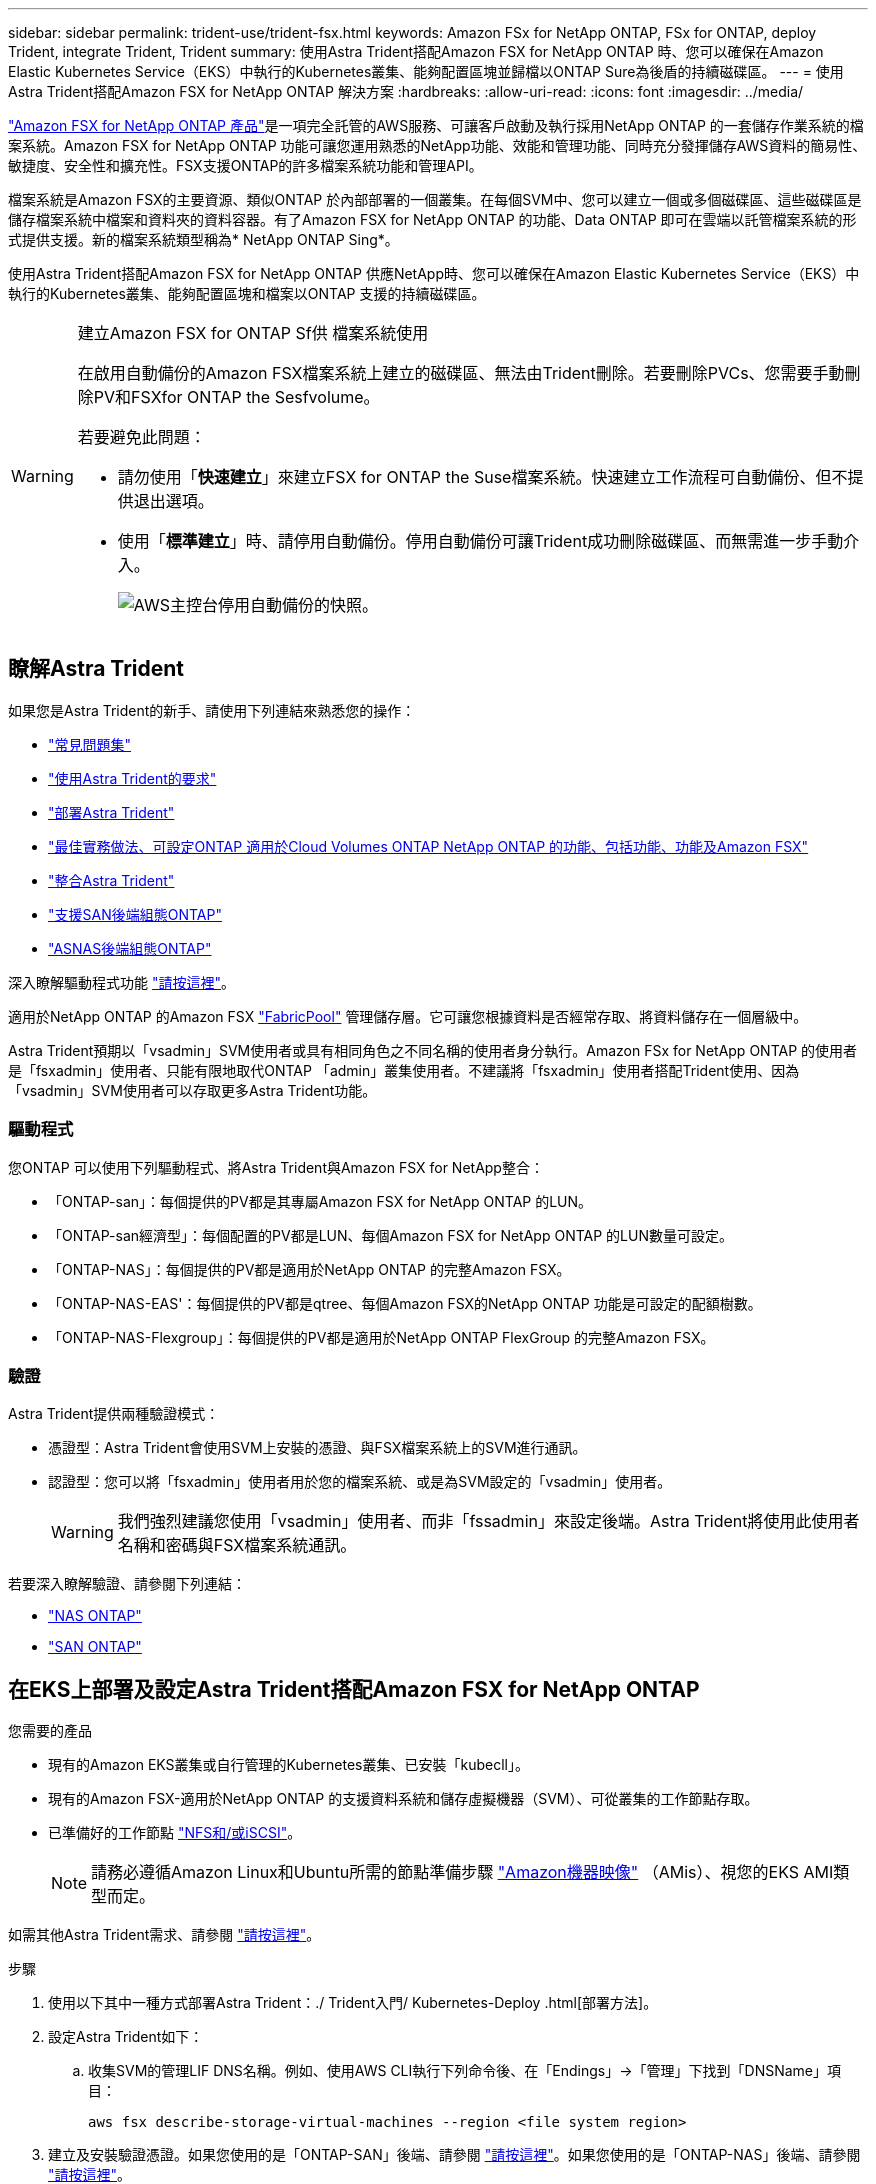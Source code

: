 ---
sidebar: sidebar 
permalink: trident-use/trident-fsx.html 
keywords: Amazon FSx for NetApp ONTAP, FSx for ONTAP, deploy Trident, integrate Trident, Trident 
summary: 使用Astra Trident搭配Amazon FSX for NetApp ONTAP 時、您可以確保在Amazon Elastic Kubernetes Service（EKS）中執行的Kubernetes叢集、能夠配置區塊並歸檔以ONTAP Sure為後盾的持續磁碟區。 
---
= 使用Astra Trident搭配Amazon FSX for NetApp ONTAP 解決方案
:hardbreaks:
:allow-uri-read: 
:icons: font
:imagesdir: ../media/


https://docs.aws.amazon.com/fsx/latest/ONTAPGuide/what-is-fsx-ontap.html["Amazon FSX for NetApp ONTAP 產品"^]是一項完全託管的AWS服務、可讓客戶啟動及執行採用NetApp ONTAP 的一套儲存作業系統的檔案系統。Amazon FSX for NetApp ONTAP 功能可讓您運用熟悉的NetApp功能、效能和管理功能、同時充分發揮儲存AWS資料的簡易性、敏捷度、安全性和擴充性。FSX支援ONTAP的許多檔案系統功能和管理API。

檔案系統是Amazon FSX的主要資源、類似ONTAP 於內部部署的一個叢集。在每個SVM中、您可以建立一個或多個磁碟區、這些磁碟區是儲存檔案系統中檔案和資料夾的資料容器。有了Amazon FSX for NetApp ONTAP 的功能、Data ONTAP 即可在雲端以託管檔案系統的形式提供支援。新的檔案系統類型稱為* NetApp ONTAP Sing*。

使用Astra Trident搭配Amazon FSX for NetApp ONTAP 供應NetApp時、您可以確保在Amazon Elastic Kubernetes Service（EKS）中執行的Kubernetes叢集、能夠配置區塊和檔案以ONTAP 支援的持續磁碟區。

[WARNING]
.建立Amazon FSX for ONTAP Sf供 檔案系統使用
====
在啟用自動備份的Amazon FSX檔案系統上建立的磁碟區、無法由Trident刪除。若要刪除PVCs、您需要手動刪除PV和FSXfor ONTAP the Sesfvolume。

若要避免此問題：

* 請勿使用「*快速建立*」來建立FSX for ONTAP the Suse檔案系統。快速建立工作流程可自動備份、但不提供退出選項。
* 使用「*標準建立*」時、請停用自動備份。停用自動備份可讓Trident成功刪除磁碟區、而無需進一步手動介入。
+
image:screenshot-fsx-backup-disable.png["AWS主控台停用自動備份的快照。"]



====


== 瞭解Astra Trident

如果您是Astra Trident的新手、請使用下列連結來熟悉您的操作：

* link:../faq.html["常見問題集"^]
* link:../trident-get-started/requirements.html["使用Astra Trident的要求"^]
* link:../trident-get-started/kubernetes-deploy.html["部署Astra Trident"^]
* link:../trident-reco/storage-config-best-practices.html["最佳實務做法、可設定ONTAP 適用於Cloud Volumes ONTAP NetApp ONTAP 的功能、包括功能、功能及Amazon FSX"^]
* link:../trident-reco/integrate-trident.html#ontap["整合Astra Trident"^]
* link:ontap-san.html["支援SAN後端組態ONTAP"^]
* link:ontap-nas.html["ASNAS後端組態ONTAP"^]


深入瞭解驅動程式功能 link:../trident-concepts/ontap-drivers.html["請按這裡"^]。

適用於NetApp ONTAP 的Amazon FSX https://docs.netapp.com/ontap-9/topic/com.netapp.doc.dot-mgng-stor-tier-fp/GUID-5A78F93F-7539-4840-AB0B-4A6E3252CF84.html["FabricPool"^] 管理儲存層。它可讓您根據資料是否經常存取、將資料儲存在一個層級中。

Astra Trident預期以「vsadmin」SVM使用者或具有相同角色之不同名稱的使用者身分執行。Amazon FSx for NetApp ONTAP 的使用者是「fsxadmin」使用者、只能有限地取代ONTAP 「admin」叢集使用者。不建議將「fsxadmin」使用者搭配Trident使用、因為「vsadmin」SVM使用者可以存取更多Astra Trident功能。



=== 驅動程式

您ONTAP 可以使用下列驅動程式、將Astra Trident與Amazon FSX for NetApp整合：

* 「ONTAP-san」：每個提供的PV都是其專屬Amazon FSX for NetApp ONTAP 的LUN。
* 「ONTAP-san經濟型」：每個配置的PV都是LUN、每個Amazon FSX for NetApp ONTAP 的LUN數量可設定。
* 「ONTAP-NAS」：每個提供的PV都是適用於NetApp ONTAP 的完整Amazon FSX。
* 「ONTAP-NAS-EAS'：每個提供的PV都是qtree、每個Amazon FSX的NetApp ONTAP 功能是可設定的配額樹數。
* 「ONTAP-NAS-Flexgroup」：每個提供的PV都是適用於NetApp ONTAP FlexGroup 的完整Amazon FSX。




=== 驗證

Astra Trident提供兩種驗證模式：

* 憑證型：Astra Trident會使用SVM上安裝的憑證、與FSX檔案系統上的SVM進行通訊。
* 認證型：您可以將「fsxadmin」使用者用於您的檔案系統、或是為SVM設定的「vsadmin」使用者。
+

WARNING: 我們強烈建議您使用「vsadmin」使用者、而非「fssadmin」來設定後端。Astra Trident將使用此使用者名稱和密碼與FSX檔案系統通訊。



若要深入瞭解驗證、請參閱下列連結：

* link:ontap-nas-prep.html["NAS ONTAP"^]
* link:ontap-san-prep.html["SAN ONTAP"^]




== 在EKS上部署及設定Astra Trident搭配Amazon FSX for NetApp ONTAP

.您需要的產品
* 現有的Amazon EKS叢集或自行管理的Kubernetes叢集、已安裝「kubecll」。
* 現有的Amazon FSX-適用於NetApp ONTAP 的支援資料系統和儲存虛擬機器（SVM）、可從叢集的工作節點存取。
* 已準備好的工作節點 link:worker-node-prep.html["NFS和/或iSCSI"^]。
+

NOTE: 請務必遵循Amazon Linux和Ubuntu所需的節點準備步驟 https://docs.aws.amazon.com/AWSEC2/latest/UserGuide/AMIs.html["Amazon機器映像"^] （AMis）、視您的EKS AMI類型而定。



如需其他Astra Trident需求、請參閱 link:../trident-get-started/requirements.html["請按這裡"^]。

.步驟
. 使用以下其中一種方式部署Astra Trident：./ Trident入門/ Kubernetes-Deploy .html[部署方法]。
. 設定Astra Trident如下：
+
.. 收集SVM的管理LIF DNS名稱。例如、使用AWS CLI執行下列命令後、在「Endings」->「管理」下找到「DNSName」項目：
+
[listing]
----
aws fsx describe-storage-virtual-machines --region <file system region>
----


. 建立及安裝驗證憑證。如果您使用的是「ONTAP-SAN」後端、請參閱 link:ontap-san.html["請按這裡"^]。如果您使用的是「ONTAP-NAS」後端、請參閱 link:ontap-nas.html["請按這裡"^]。
+

NOTE: 您可以使用SSH從任何位置登入檔案系統（例如安裝憑證）、而該SSH可連至檔案系統。使用「fsxadmin」使用者、您在建立檔案系統時設定的密碼、以及「AWS FSx file-systems」中的管理DNS名稱。

. 使用您的憑證和管理LIF的DNS名稱建立後端檔案、如下例所示：
+
[listing]
----
{
  "version": 1,
  "storageDriverName": "ontap-san",
  "backendName": "customBackendName",
  "managementLIF": "svm-XXXXXXXXXXXXXXXXX.fs-XXXXXXXXXXXXXXXXX.fsx.us-east-2.aws.internal",
  "svm": "svm01",
  "clientCertificate": "ZXR0ZXJwYXB...ICMgJ3BhcGVyc2",
  "clientPrivateKey": "vciwKIyAgZG...0cnksIGRlc2NyaX",
  "trustedCACertificate": "zcyBbaG...b3Igb3duIGNsYXNz",
 }
----


如需建立後端的相關資訊、請參閱下列連結：

* link:ontap-nas.html["使用ONTAP NetApp NAS驅動程式設定後端"^]
* link:ontap-san.html["使用ONTAP SAN驅動程式設定後端"^]



NOTE: 不要指定"ontap－san "和"ONTAP－san經濟"驅動程序的"data Lif"允許Astra Trident使用多重路徑。


WARNING: 「limitAggregateusage」參數無法搭配「vsadmin」和「fsxadmin」使用者帳戶使用。如果您指定此參數、組態作業將會失敗。

部署之後、請執行建立的步驟 link:../trident-get-started/kubernetes-postdeployment.html["儲存類別、配置磁碟區、然後將磁碟區掛載到Pod中"^]。



== 如需詳細資訊、請參閱

* https://docs.aws.amazon.com/fsx/latest/ONTAPGuide/what-is-fsx-ontap.html["Amazon FSX for NetApp ONTAP 的支援文件"^]
* https://www.netapp.com/blog/amazon-fsx-for-netapp-ontap/["Amazon FSX for NetApp ONTAP 的部落格文章"^]

